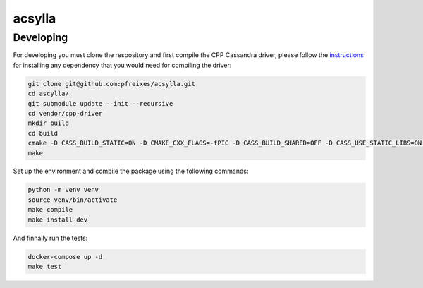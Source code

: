 acsylla
#######


Developing
============

For developing you must clone the respository and first compile the CPP Cassandra driver, please
follow the `instructions <https://docs.datastax.com/en/developer/cpp-driver/2.6/topics/building/>`_
for installing any dependency that you would need for compiling the driver:

.. code-block:: bash

    git clone git@github.com:pfreixes/acsylla.git
    cd ascylla/
    git submodule update --init --recursive
    cd vendor/cpp-driver
    mkdir build
    cd build
    cmake -D CASS_BUILD_STATIC=ON -D CMAKE_CXX_FLAGS=-fPIC -D CASS_BUILD_SHARED=OFF -D CASS_USE_STATIC_LIBS=ON -D CMAKE_C_FLAGS=-fPIC ..
    make

Set up the environment and compile the package using the following commands:

.. code-block:: bash

    python -m venv venv
    source venv/bin/activate
    make compile
    make install-dev

And finnally run the tests:

.. code-block:: bash

    docker-compose up -d
    make test
